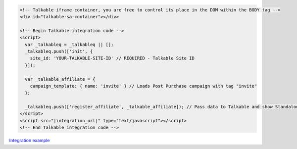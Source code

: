 .. code-block:: html

  <!-- Talkable iframe container, you are free to control its place in the DOM within the BODY tag -->
  <div id="talkable-sa-container"></div>

  <!-- Begin Talkable integration code -->
  <script>
    var _talkableq = _talkableq || [];
    _talkableq.push(['init', {
      site_id: 'YOUR-TALKABLE-SITE-ID' // REQUIRED - Talkable Site ID
    }]);

    var _talkable_affiliate = {
      campaign_template: { name: 'invite' } // Loads Post Purchase campaign with tag "invite"
    };

    _talkableq.push(['register_affiliate', _talkable_affiliate]); // Pass data to Talkable and show Standalone campaign as a result
  </script>
  <script src="|integration_url|" type="text/javascript"></script>
  <!-- End Talkable integration code -->

`Integration example <http://learn.talkable.com/docs/invite-basic>`__

